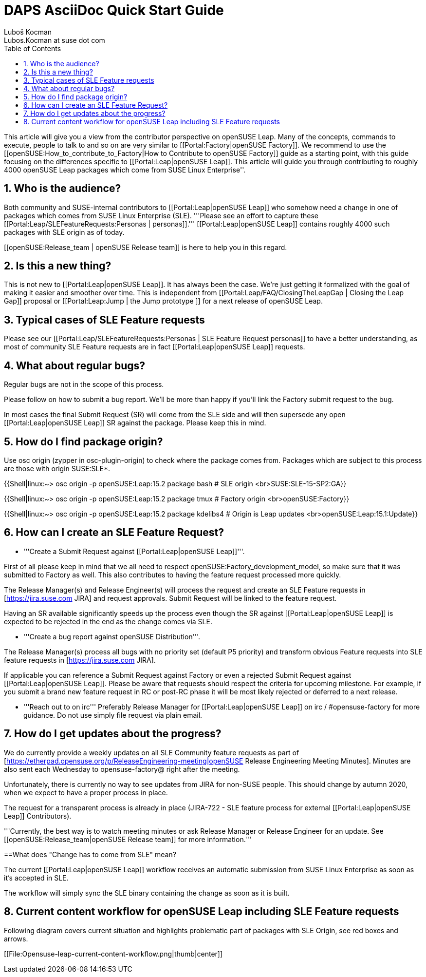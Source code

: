 [[art.daps.asciidoc]]
= DAPS AsciiDoc Quick Start Guide
Luboš Kocman <Lubos.Kocman at suse dot com>
:Revision: 0
:toc:
:icons: font
:numbered:
:website: CommunitySLEFeatureRequests

ifdef::env-github[]
//Admonitions
:tip-caption: :bulb:
:note-caption: :information_source:
:important-caption: :heavy_exclamation_mark:
:caution-caption: :fire:
:warning-caption: :warning:
endif::[]

// Entities
:adoc: AsciiDoc
:db: DocBook
:daps: DAPS

This article will give you a view from the contributor perspective on openSUSE Leap. Many of the concepts, commands to execute, people to talk to and so on are very similar to [[Portal:Factory|openSUSE Factory]]. We recommend to use the [[openSUSE:How_to_contribute_to_Factory|How to Contribute to openSUSE Factory]] guide as a starting point, with this guide focusing on the differences specific to [[Portal:Leap|openSUSE Leap]]. This article will guide you through contributing to roughly 4000 openSUSE Leap packages which come from SUSE Linux Enterprise''.


== Who is the audience?

Both community and SUSE-internal contributors to [[Portal:Leap|openSUSE Leap]] who somehow need a change in one of packages which comes from SUSE Linux Enterprise (SLE). '''Please see an effort to capture these [[Portal:Leap/SLEFeatureRequests:Personas | personas]].''' [[Portal:Leap|openSUSE Leap]] contains roughly 4000 such packages with SLE origin as of today.

[[openSUSE:Release_team | openSUSE Release team]] is here to help you in this regard.


== Is this a new thing?

This is not new to [[Portal:Leap|openSUSE Leap]]. It has always been the case. We're just getting it formalized with the goal of making it easier and smoother over time.
This is independent from [[Portal:Leap/FAQ/ClosingTheLeapGap | Closing the Leap Gap]] proposal or [[Portal:Leap:Jump | the Jump prototype ]] for a next release of openSUSE Leap.


== Typical cases of SLE Feature requests

Please see our [[Portal:Leap/SLEFeatureRequests:Personas | SLE Feature Request personas]] to have a better understanding, as most of community SLE Feature requests are in fact [[Portal:Leap|openSUSE Leap]] requests.


== What about regular bugs?

Regular bugs are not in the scope of this process. 

Please follow [[openSUSE:Submitting_bug_reports]] on how to submit a bug report. 
We'll be more than happy if you'll link the Factory submit request to the bug.

In most cases the final Submit Request (SR) will come from the SLE side and will then supersede any open [[Portal:Leap|openSUSE Leap]] SR against the package. Please keep this in mind.


== How do I find package origin?

Use osc origin (zypper in osc-plugin-origin) to check where the package comes from. 
Packages which are subject to this process are those with origin SUSE:SLE*.  


{{Shell|linux:~> osc origin -p openSUSE:Leap:15.2 package bash # SLE origin
<br>SUSE:SLE-15-SP2:GA}}

{{Shell|linux:~> osc origin -p openSUSE:Leap:15.2 package tmux # Factory origin
<br>openSUSE:Factory}}

{{Shell|linux:~> osc origin -p openSUSE:Leap:15.2 package kdelibs4 # Origin is Leap updates
<br>openSUSE:Leap:15.1:Update}}


== How can I create an SLE Feature Request?

* '''Create a Submit Request against [[Portal:Leap|openSUSE Leap]]'''.

First of all please keep in mind that we all need to respect openSUSE:Factory_development_model, so make sure that it was submitted to Factory as well. This also contributes to having the feature request processed more quickly.

The Release Manager(s) and Release Engineer(s) will process the request and create an SLE Feature requests in [https://jira.suse.com JIRA] and request approvals. Submit Request will be linked to the feature request.

Having an SR available significantly speeds up the process even though the SR against [[Portal:Leap|openSUSE Leap]] is expected to be rejected in the end as the change comes via SLE.

* '''Create a bug report against openSUSE Distribution'''.

The Release Manager(s) process all bugs with no priority set (default P5 priority) and transform obvious Feature requests into SLE feature requests in [https://jira.suse.com JIRA]. 

If applicable you can reference a Submit Request against Factory or even a rejected Submit Request against [[Portal:Leap|openSUSE Leap]]. Please be aware that requests should respect the criteria for upcoming milestone. For example, if you submit a brand new feature request in RC or post-RC phase it will be most likely rejected or deferred to a next release.

* '''Reach out to [[openSUSE:Release_team]] on irc'''
Preferably Release Manager for [[Portal:Leap|openSUSE Leap]] on irc / #opensuse-factory for more guidance. 
Do not use simply file request via plain email.


== How do I get updates about the progress?

We do currently provide a weekly updates on all SLE Community feature requests as part of [https://etherpad.opensuse.org/p/ReleaseEngineering-meeting|openSUSE Release Engineering Meeting Minutes]. Minutes are also sent each Wednesday to opensuse-factory@ right after the meeting.

Unfortunately, there is currently no way to see updates from JIRA for non-SUSE people.
This should change by autumn 2020, when we expect to have a proper process in place.

The request for a transparent process is already in place (JIRA-722 - SLE feature process for external [[Portal:Leap|openSUSE Leap]] Contributors).


'''Currently, the best way is to watch meeting minutes or ask Release Manager or Release Engineer for an update. See [[openSUSE:Release_team|openSUSE Release team]] for more information.'''


==What does "Change has to come from SLE" mean?

The current [[Portal:Leap|openSUSE Leap]] workflow receives an automatic submission from SUSE Linux Enterprise as soon as it's accepted in SLE.

The [[Portal:Leap:Jump]] workflow will simply sync the SLE binary containing the change as soon as it is built.

== Current content workflow for openSUSE Leap including SLE Feature requests
Following diagram covers current situation and highlights problematic part of packages with SLE Origin, see red boxes and arrows. 

[[File:Opensuse-leap-current-content-workflow.png|thumb|center]]
